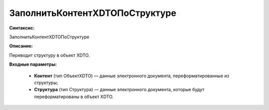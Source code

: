ЗаполнитьКонтентXDTOПоСтруктуре
=============================================

**Синтаксис:**

ЗаполнитьКонтентXDTOПоСтруктуре

**Описание:**

Переводит структуру в объект XDTO.

**Входные параметры:**

      * **Контент** (тип ОбъектXDTO) — данные электронного документа, переформатированные из структуры;
      * **Структура** (тип Структура) — данные электронного документа, которые будут переформатированы в объект XDTO.
